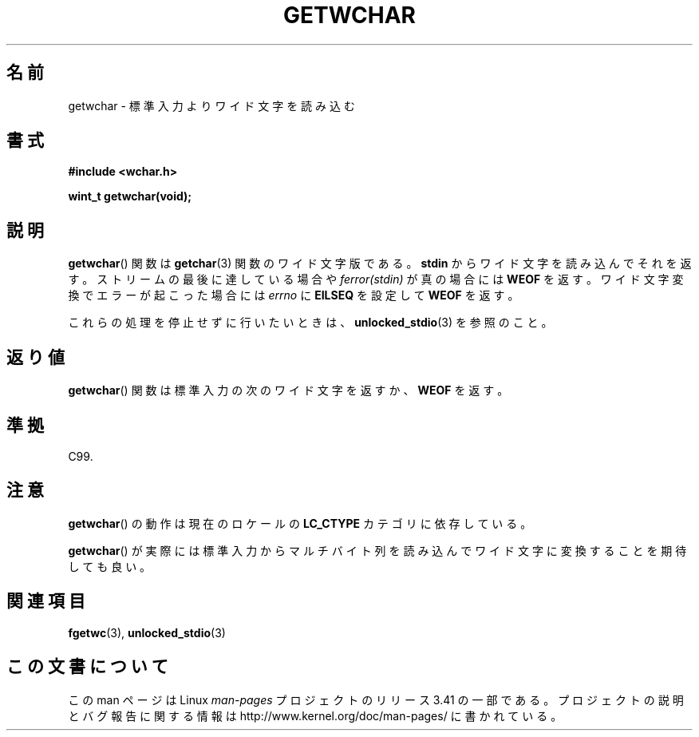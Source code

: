 .\" Copyright (c) Bruno Haible <haible@clisp.cons.org>
.\"
.\" This is free documentation; you can redistribute it and/or
.\" modify it under the terms of the GNU General Public License as
.\" published by the Free Software Foundation; either version 2 of
.\" the License, or (at your option) any later version.
.\"
.\" References consulted:
.\"   GNU glibc-2 source code and manual
.\"   Dinkumware C library reference http://www.dinkumware.com/
.\"   OpenGroup's Single UNIX specification
.\"      http://www.UNIX-systems.org/online.html
.\"   ISO/IEC 9899:1999
.\"
.\"*******************************************************************
.\"
.\" This file was generated with po4a. Translate the source file.
.\"
.\"*******************************************************************
.TH GETWCHAR 3 1999\-07\-25 GNU "Linux Programmer's Manual"
.SH 名前
getwchar \- 標準入力よりワイド文字を読み込む
.SH 書式
.nf
\fB#include <wchar.h>\fP
.sp
\fBwint_t getwchar(void);\fP
.fi
.SH 説明
\fBgetwchar\fP()  関数は \fBgetchar\fP(3)  関数のワイド文字版である。 \fBstdin\fP からワイド文字を読み込んでそれを返す。
ストリームの最後に達している場合や \fIferror(stdin)\fP が真の場合には \fBWEOF\fP を返す。ワイド文字変換でエラーが起こった場合には
\fIerrno\fP に \fBEILSEQ\fP を設定して \fBWEOF\fP を返す。
.PP
これらの処理を停止せずに行いたいときは、 \fBunlocked_stdio\fP(3) を参照のこと。
.SH 返り値
\fBgetwchar\fP()  関数は標準入力の次のワイド文字を返すか、 \fBWEOF\fP を返す。
.SH 準拠
C99.
.SH 注意
\fBgetwchar\fP()  の動作は現在のロケールの \fBLC_CTYPE\fP カテゴリに依存している。
.PP
\fBgetwchar\fP()  が実際には標準入力からマルチバイト列を読み込んで ワイド文字に変換することを期待しても良い。
.SH 関連項目
\fBfgetwc\fP(3), \fBunlocked_stdio\fP(3)
.SH この文書について
この man ページは Linux \fIman\-pages\fP プロジェクトのリリース 3.41 の一部
である。プロジェクトの説明とバグ報告に関する情報は
http://www.kernel.org/doc/man\-pages/ に書かれている。
